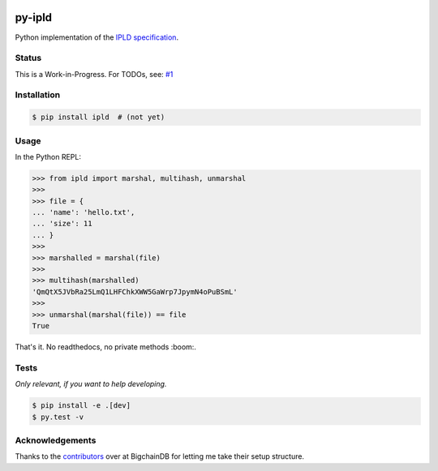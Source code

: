 .. image:: https://img.shields.io/pypi/v/py-ipld.svg
    :target: https://pypi.python.org/pypi/py-ipld
.. image:: https://img.shields.io/travis/bigchaindb/py-ipld.svg
    :target: https://travis-ci.org/bigchaindb/py-ipld
.. image:: https://img.shields.io/codecov/c/github/bigchaindb/py-ipld/master.svg
    :target: https://codecov.io/github/bigchaindb/py-ipld?branch=master


py-ipld
=======
| Python implementation of the `IPLD specification <https://github.com/ipfs/specs/tree/master/ipld>`_.


Status
------
This is a Work-in-Progress. For TODOs, see: `#1 <https://github.com/bigchaindb/py-ipld/issues/1>`_


Installation
------------

.. code-block:: bash

    $ pip install ipld  # (not yet)


Usage
-----
In the Python REPL:

.. code-block:: python
    
    >>> from ipld import marshal, multihash, unmarshal
    >>>
    >>> file = {
    ... 'name': 'hello.txt',
    ... 'size': 11
    ... }
    >>>
    >>> marshalled = marshal(file)
    >>>
    >>> multihash(marshalled)
    'QmQtX5JVbRa25LmQ1LHFChkXWW5GaWrp7JpymN4oPuBSmL'
    >>>
    >>> unmarshal(marshal(file)) == file
    True

That's it. No readthedocs, no private methods :boom:.


Tests
-----
*Only relevant, if you want to help developing.*

.. code-block:: bash

    $ pip install -e .[dev]
    $ py.test -v


Acknowledgements
----------------
Thanks to the `contributors <https://github.com/bigchaindb/bigchaindb/graphs/contributors>`_
over at BigchainDB for letting me take their setup structure.
